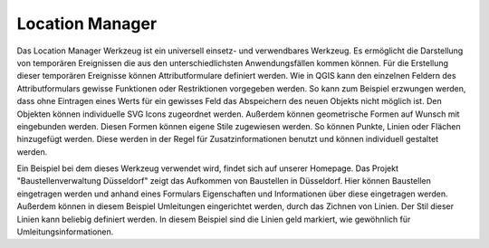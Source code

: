 .. location_manager:

Location Manager
================

Das Location Manager Werkzeug ist ein universell einsetz- und verwendbares Werkzeug. Es ermöglicht die Darstellung von temporären Ereignissen die aus den unterschiedlichsten Anwendungsfällen kommen können. Für die Erstellung dieser temporären Ereignisse können Attributformulare definiert werden.
Wie in QGIS kann den einzelnen Feldern des Attributformulars gewisse Funktionen oder Restriktionen vorgegeben werden. So kann zum Beispiel erzwungen werden, dass ohne Eintragen eines Werts für ein gewisses Feld das Abspeichern des neuen Objekts nicht möglich ist.
Den Objekten können individuelle SVG Icons zugeordnet werden. Außerdem können geometrische Formen auf Wunsch mit eingebunden werden. Diesen Formen können eigene Stile zugewiesen werden. So können Punkte, Linien oder Flächen hinzugefügt werden. Diese werden in der Regel für Zusatzinformationen benutzt und können individuell gestaltet werden.

Ein Beispiel bei dem dieses Werkzeug verwendet wird, findet sich auf unserer Homepage. Das Projekt "Baustellenverwaltung Düsseldorf" zeigt das Aufkommen von Baustellen in Düsseldorf.
Hier können Baustellen eingetragen werden und anhand eines Formulars Eigenschaften und Informationen über diese eingetragen werden. Außerdem können in diesem Beispiel Umleitungen eingerichtet werden, durch das Zichnen von Linien. Der Stil dieser Linien kann beliebig definiert werden. In diesem Beispiel sind die Linien geld markiert, wie gewöhnlich für Umleitungsinformationen.


.. Konfigurierbare Eingabefelder